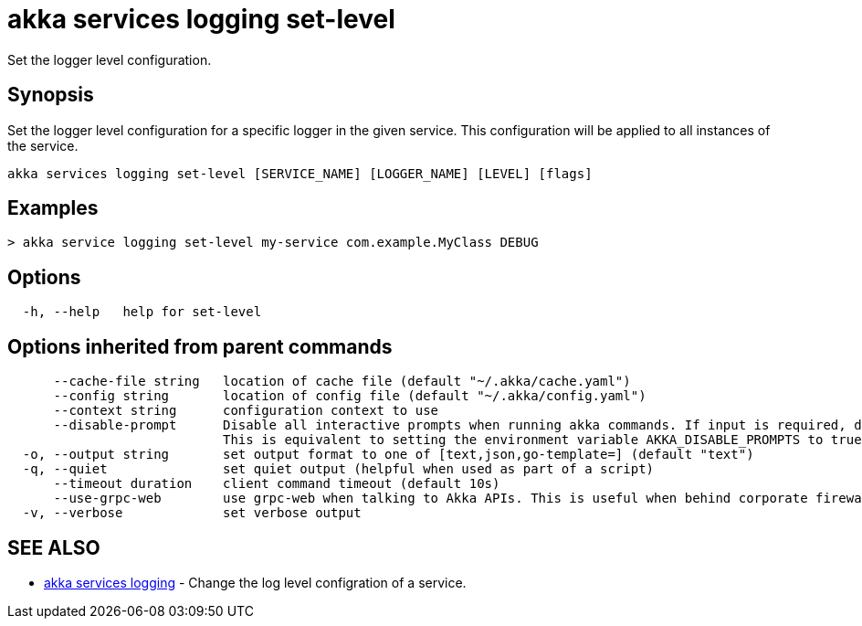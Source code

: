 = akka services logging set-level

Set the logger level configuration.

== Synopsis

Set the logger level configuration for a specific logger in the given service.
This configuration will be applied to all instances of the service.

----
akka services logging set-level [SERVICE_NAME] [LOGGER_NAME] [LEVEL] [flags]
----

== Examples

----

> akka service logging set-level my-service com.example.MyClass DEBUG
----

== Options

----
  -h, --help   help for set-level
----

== Options inherited from parent commands

----
      --cache-file string   location of cache file (default "~/.akka/cache.yaml")
      --config string       location of config file (default "~/.akka/config.yaml")
      --context string      configuration context to use
      --disable-prompt      Disable all interactive prompts when running akka commands. If input is required, defaults will be used, or an error will be raised.
                            This is equivalent to setting the environment variable AKKA_DISABLE_PROMPTS to true.
  -o, --output string       set output format to one of [text,json,go-template=] (default "text")
  -q, --quiet               set quiet output (helpful when used as part of a script)
      --timeout duration    client command timeout (default 10s)
      --use-grpc-web        use grpc-web when talking to Akka APIs. This is useful when behind corporate firewalls that decrypt traffic but don't support HTTP/2.
  -v, --verbose             set verbose output
----

== SEE ALSO

* link:akka_services_logging.html[akka services logging]	 - Change the log level configration of a service.

[discrete]

